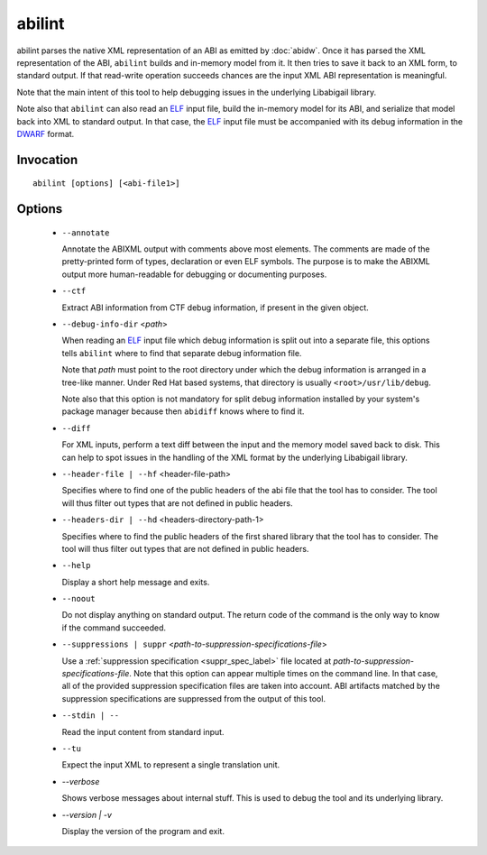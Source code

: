 =======
abilint
=======

abilint parses the native XML representation of an ABI as emitted by
:doc:`abidw`.  Once it has parsed the XML representation of the ABI,
``abilint`` builds and in-memory model from it.  It then tries to save
it back to an XML form, to standard output.  If that read-write
operation succeeds chances are the input XML ABI representation is
meaningful.

Note that the main intent of this tool to help debugging issues in the
underlying Libabigail library.

Note also that ``abilint`` can also read an `ELF`_ input file, build the
in-memory model for its ABI, and serialize that model back into XML to
standard output.  In that case, the `ELF`_ input file must be
accompanied with its debug information in the `DWARF`_ format.

Invocation
==========

::

  abilint [options] [<abi-file1>]

Options
=======

  * ``--annotate``

    Annotate the ABIXML output with comments above most elements.  The
    comments are made of the pretty-printed form of types, declaration
    or even ELF symbols.  The purpose is to make the ABIXML output
    more human-readable for debugging or documenting purposes.


  * ``--ctf``

    Extract ABI information from CTF debug information, if present in
    the given object.


  * ``--debug-info-dir`` <*path*>

    When reading an `ELF`_ input file which debug information is split
    out into a separate file, this options tells ``abilint`` where to
    find that separate debug information file.

    Note that *path* must point to the root directory under which the
    debug information is arranged in a tree-like manner.  Under Red
    Hat based systems, that directory is usually
    ``<root>/usr/lib/debug``.

    Note also that this option is not mandatory for split debug
    information installed by your system's package manager because
    then ``abidiff`` knows where to find it.


  * ``--diff``

    For XML inputs, perform a text diff between the input and the
    memory model saved back to disk.  This can help to spot issues in
    the handling of the XML format by the underlying Libabigail library.


  * ``--header-file | --hf`` <header-file-path>

    Specifies where to find one of the public headers of the abi file
    that the tool has to consider.  The tool will thus filter out
    types that are not defined in public headers.


  * ``--headers-dir | --hd`` <headers-directory-path-1>

    Specifies where to find the public headers of the first shared
    library that the tool has to consider.  The tool will thus filter
    out types that are not defined in public headers.


  * ``--help``

    Display a short help message and exits.


  * ``--noout``

    Do not display anything on standard output.  The return code of
    the command is the only way to know if the command succeeded.


  * ``--suppressions | suppr`` <*path-to-suppression-specifications-file*>

    Use a :ref:`suppression specification <suppr_spec_label>` file
    located at *path-to-suppression-specifications-file*.  Note that
    this option can appear multiple times on the command line.  In
    that case, all of the provided suppression specification files are
    taken into account.  ABI artifacts matched by the suppression
    specifications are suppressed from the output of this tool.


  * ``--stdin | --``

    Read the input content from standard input.


  * ``--tu``

    Expect the input XML to represent a single translation unit.

  * `--verbose`

    Shows verbose messages about internal stuff.  This is used to
    debug the tool and its underlying library.

  * `--version | -v`

    Display the version of the program and exit.


.. _ELF: http://en.wikipedia.org/wiki/Executable_and_Linkable_Format
.. _DWARF: http://www.dwarfstd.org
